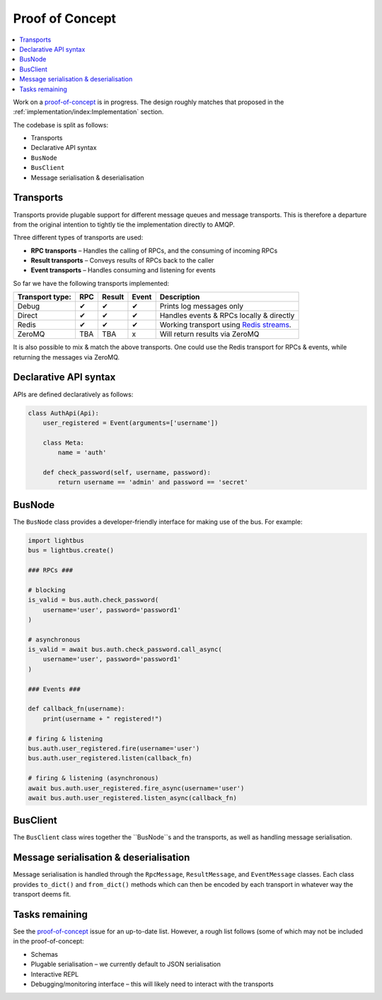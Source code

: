 Proof of Concept
================

.. readingtime::

.. contents::
    :local:
    :backlinks: none

Work on a `proof-of-concept`_ is in progress. The design roughly matches that
proposed in the :ref:`implementation/index:Implementation` section.

The codebase is split as follows:

* Transports
* Declarative API syntax
* ``BusNode``
* ``BusClient``
* Message serialisation & deserialisation

Transports
----------

Transports provide plugable support for different message queues and message transports. This is therefore a
departure from the original intention to tightly tie the implementation directly to AMQP.

Three different types of transports are used:

* **RPC transports** – Handles the calling of RPCs, and the consuming of incoming RPCs
* **Result transports** – Conveys results of RPCs back to the caller
* **Event transports** – Handles consuming and listening for events

So far we have the following transports implemented:

====================  ===  ======  =====  ===========================================
Transport type:       RPC  Result  Event  Description
====================  ===  ======  =====  ===========================================
Debug                 ✔    ✔       ✔      Prints log messages only
Direct                ✔    ✔       ✔      Handles events & RPCs locally & directly
Redis                 ✔    ✔       ✔      Working transport using `Redis streams`_.
ZeroMQ                TBA  TBA     x      Will return results via ZeroMQ
====================  ===  ======  =====  ===========================================

It is also possible to mix & match the above transports. One could use the Redis transport for
RPCs & events, while returning the messages via ZeroMQ.

Declarative API syntax
----------------------

APIs are defined declaratively as follows:

.. code-block:: python3

    class AuthApi(Api):
        user_registered = Event(arguments=['username'])

        class Meta:
            name = 'auth'

        def check_password(self, username, password):
            return username == 'admin' and password == 'secret'

BusNode
-------

The ``BusNode`` class provides a developer-friendly interface for making use of the bus.
For example:

.. code-block:: python3

    import lightbus
    bus = lightbus.create()

    ### RPCs ###

    # blocking
    is_valid = bus.auth.check_password(
        username='user', password='password1'
    )

    # asynchronous
    is_valid = await bus.auth.check_password.call_async(
        username='user', password='password1'
    )

    ### Events ###

    def callback_fn(username):
        print(username + " registered!")

    # firing & listening
    bus.auth.user_registered.fire(username='user')
    bus.auth.user_registered.listen(callback_fn)

    # firing & listening (asynchronous)
    await bus.auth.user_registered.fire_async(username='user')
    await bus.auth.user_registered.listen_async(callback_fn)


BusClient
---------

The ``BusClient`` class wires together the ``BusNode``s and the transports, as well as
handling message serialisation.

Message serialisation & deserialisation
---------------------------------------

Message serialisation is handled through the ``RpcMessage``, ``ResultMessage``, and ``EventMessage``
classes. Each class provides ``to_dict()`` and ``from_dict()`` methods which
can then be encoded by each transport in whatever way the transport deems fit.

Tasks remaining
---------------

See the `proof-of-concept`_ issue for an up-to-date list. However, a rough list follows (some
of which may not be included in the proof-of-concept:

* Schemas
* Plugable serialisation – we currently default to JSON serialisation
* Interactive REPL
* Debugging/monitoring interface – this will likely need to interact with the transports


.. _proof-of-concept: https://github.com/adamcharnock/lightbus/issues/1
.. _Redis streams: https://github.com/antirez/redis/tree/streams
